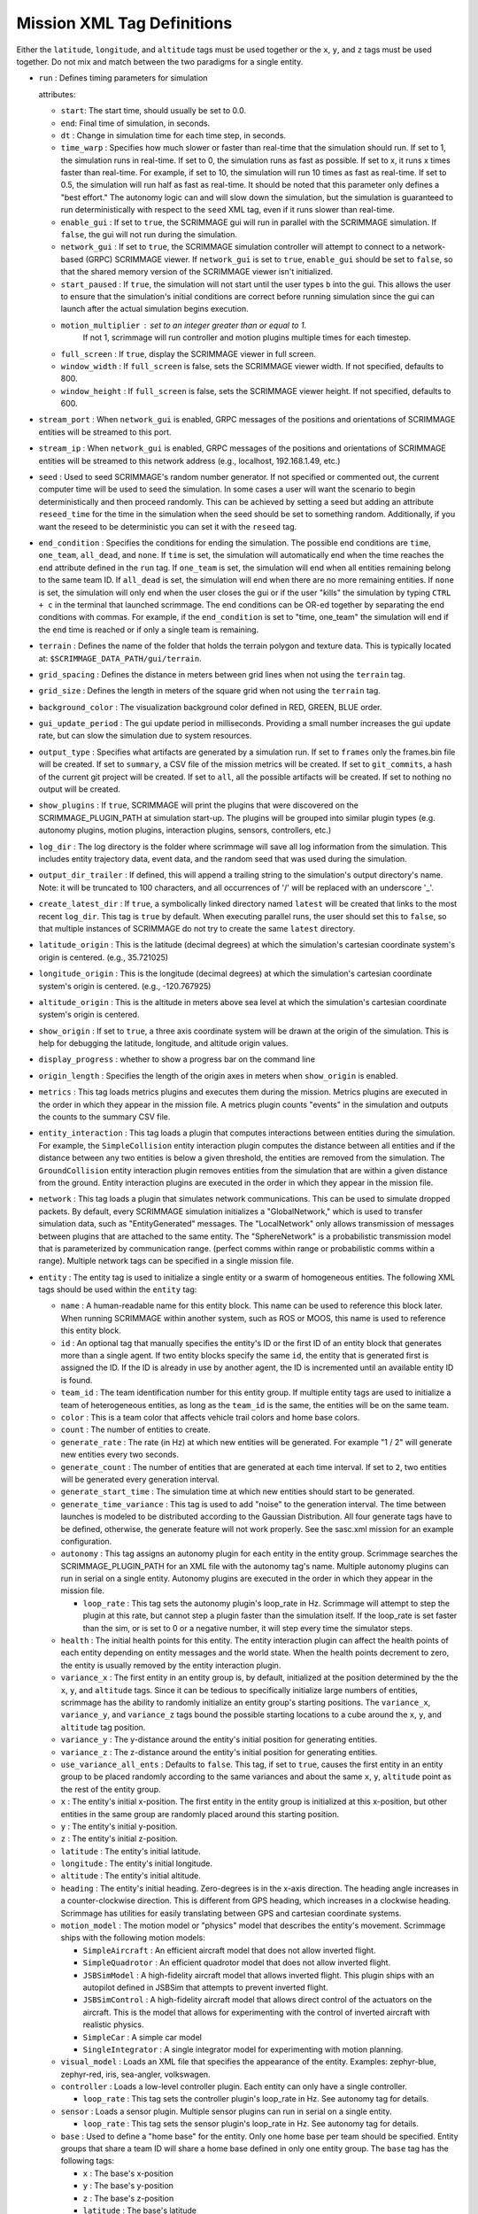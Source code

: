 .. _scrimmage_xml:

Mission XML Tag Definitions
===========================

Either the ``latitude``, ``longitude``, and ``altitude`` tags must be used
together or the ``x``, ``y``, and ``z`` tags must be used together. Do not mix
and match between the two paradigms for a single entity.

- ``run`` : Defines timing parameters for simulation

  attributes:

  - ``start``: The start time, should usually be set to 0.0.
  - ``end``: Final time of simulation, in seconds.
  - ``dt`` : Change in simulation time for each time step, in seconds.
  - ``time_warp`` : Specifies how much slower or faster than real-time that the
    simulation should run. If set to 1, the simulation runs in real-time. If
    set to 0, the simulation runs as fast as possible. If set to x, it runs x
    times faster than real-time. For example, if set to 10, the simulation will
    run 10 times as fast as real-time. If set to 0.5, the simulation will run
    half as fast as real-time. It should be noted that this parameter only
    defines a "best effort." The autonomy logic can and will slow down the
    simulation, but the simulation is guaranteed to run deterministically with
    respect to the ``seed`` XML tag, even if it runs slower than real-time.
  - ``enable_gui`` : If set to ``true``, the SCRIMMAGE gui will run in parallel
    with the SCRIMMAGE simulation. If ``false``, the gui will not run during
    the simulation.
  - ``network_gui`` : If set to ``true``, the SCRIMMAGE simulation controller
    will attempt to connect to a network-based (GRPC) SCRIMMAGE viewer. If
    ``network_gui`` is set to ``true``, ``enable_gui`` should be set to
    ``false``, so that the shared memory version of the SCRIMMAGE viewer isn't
    initialized.
  - ``start_paused`` : If ``true``, the simulation will not start until the
    user types ``b`` into the gui. This allows the user to ensure that the
    simulation's initial conditions are correct before running simulation since
    the gui can launch after the actual simulation begins execution.
  - ``motion_multiplier`` : set to an integer greater than or equal to 1.
      If not 1, scrimmage will run controller and motion plugins
      multiple times for each timestep.
  - ``full_screen`` : If ``true``, display the SCRIMMAGE viewer in full screen.
  - ``window_width`` : If ``full_screen`` is false, sets the SCRIMMAGE
    viewer width. If not specified, defaults to 800.
  - ``window_height`` : If ``full_screen`` is false, sets the SCRIMMAGE
    viewer height. If not specified, defaults to 600.

- ``stream_port`` : When ``network_gui`` is enabled, GRPC messages of the
  positions and orientations of SCRIMMAGE entities will be streamed to this
  port.

- ``stream_ip`` : When ``network_gui`` is enabled, GRPC messages of the
  positions and orientations of SCRIMMAGE entities will be streamed to this
  network address (e.g., localhost, 192.168.1.49, etc.)

- ``seed`` : Used to seed SCRIMMAGE's random number generator. If not specified
  or commented out, the current computer time will be used to seed the
  simulation. In some cases a user will want the scenario to begin deterministically
  and then proceed randomly. This can be achieved by setting a seed but
  adding an attribute ``reseed_time`` for the time in the simulation
  when the seed should be set to something random. Additionally,
  if you want the reseed to be deterministic you can set it with the ``reseed``
  tag.

- ``end_condition`` : Specifies the conditions for ending the simulation. The
  possible end conditions are ``time``, ``one_team``, ``all_dead``, and
  ``none``. If ``time`` is set, the simulation will automatically end when the
  time reaches the ``end`` attribute defined in the ``run`` tag. If
  ``one_team`` is set, the simulation will end when all entities remaining
  belong to the same team ID. If ``all_dead`` is set, the simulation will end
  when there are no more remaining entities. If ``none`` is set, the simulation
  will only end when the user closes the gui or if the user "kills" the
  simulation by typing ``CTRL + c`` in the terminal that launched
  scrimmage. The end conditions can be OR-ed together by separating the end
  conditions with commas. For example, if the ``end_condition`` is set to
  "time, one_team" the simulation will end if the ``end`` time is reached or if
  only a single team is remaining.

- ``terrain`` : Defines the name of the folder that holds the terrain polygon
  and texture data. This is typically located at:
  ``$SCRIMMAGE_DATA_PATH/gui/terrain``.

- ``grid_spacing`` : Defines the distance in meters between grid lines when not
  using the ``terrain`` tag.

- ``grid_size`` : Defines the length in meters of the square grid when not
  using the ``terrain`` tag.

- ``background_color`` : The visualization background color defined in RED,
  GREEN, BLUE order.

- ``gui_update_period`` : The gui update period in milliseconds. Providing a
  small number increases the gui update rate, but can slow the simulation due
  to system resources.

- ``output_type`` : Specifies what artifacts are generated by a simulation
  run. If set to ``frames`` only the frames.bin file will be created. If set to
  ``summary``, a CSV file of the mission metrics will be created. If set to
  ``git_commits``, a hash of the current git project will be created. If set to
  ``all``, all the possible artifacts will be created. If set to nothing no
  output will be created.

- ``show_plugins`` : If ``true``, SCRIMMAGE will print the plugins that were
  discovered on the SCRIMMAGE_PLUGIN_PATH at simulation start-up. The plugins
  will be grouped into similar plugin types (e.g. autonomy plugins, motion
  plugins, interaction plugins, sensors, controllers, etc.)

- ``log_dir`` : The log directory is the folder where scrimmage will save all
  log information from the simulation. This includes entity trajectory data,
  event data, and the random seed that was used during the simulation.

- ``output_dir_trailer`` : If defined, this will append a trailing string to 
  the simulation's output directory's name. Note: it will be truncated to 100 
  characters, and all occurrences of '/' will be replaced with an underscore 
  '_'.

- ``create_latest_dir`` : If ``true``, a symbolically linked directory named
  ``latest`` will be created that links to the most recent ``log_dir``. This
  tag is ``true`` by default. When executing parallel runs, the user should set
  this to ``false``, so that multiple instances of SCRIMMAGE do not try to
  create the same ``latest`` directory.

- ``latitude_origin`` : This is the latitude (decimal degrees) at which the
  simulation's cartesian coordinate system's origin is centered. (e.g.,
  35.721025)

- ``longitude_origin`` : This is the longitude (decimal degrees) at which the
  simulation's cartesian coordinate system's origin is centered. (e.g.,
  -120.767925)

- ``altitude_origin`` : This is the altitude in meters above sea level at which
  the simulation's cartesian coordinate system's origin is centered.

- ``show_origin`` : If set to ``true``, a three axis coordinate system will be
  drawn at the origin of the simulation. This is help for debugging the
  latitude, longitude, and altitude origin values.

- ``display_progress`` : whether to show a progress bar on the command line

- ``origin_length`` : Specifies the length of the origin axes in meters when
  ``show_origin`` is enabled.

- ``metrics`` : This tag loads metrics plugins and executes them during the
  mission. Metrics plugins are executed in the order in which they appear in
  the mission file. A metrics plugin counts "events" in the simulation and
  outputs the counts to the summary CSV file.

- ``entity_interaction`` : This tag loads a plugin that computes interactions
  between entities during the simulation. For example, the ``SimpleCollision``
  entity interaction plugin computes the distance between all entities and if
  the distance between any two entities is below a given threshold, the
  entities are removed from the simulation. The ``GroundCollision`` entity
  interaction plugin removes entities from the simulation that are within a
  given distance from the ground. Entity interaction plugins are executed in
  the order in which they appear in the mission file.

- ``network`` : This tag loads a plugin that simulates network
  communications. This can be used to simulate dropped packets. By default,
  every SCRIMMAGE simulation initializes a "GlobalNetwork," which is used to
  transfer simulation data, such as "EntityGenerated" messages. The
  "LocalNetwork" only allows transmission of messages between plugins that are
  attached to the same entity. The "SphereNetwork" is a probabilistic
  transmission model that is parameterized by communication range. (perfect
  comms within range or probabilistic comms within a range). Multiple network
  tags can be specified in a single mission file.

- ``entity`` : The entity tag is used to initialize a single entity or a swarm
  of homogeneous entities. The following XML tags should be used within the
  ``entity`` tag:

  - ``name`` : A human-readable name for this entity block. This name can be
    used to reference this block later. When running SCRIMMAGE within another
    system, such as ROS or MOOS, this name is used to reference this entity
    block.
  - ``id`` : An optional tag that manually specifies the entity's ID or the
    first ID of an entity block that generates more than a single agent. If two
    entity blocks specify the same ``id``, the entity that is generated first
    is assigned the ID. If the ID is already in use by another agent, the ID is
    incremented until an available entity ID is found.
  - ``team_id`` : The team identification number for this entity group. If
    multiple entity tags are used to initialize a team of heterogeneous
    entities, as long as the ``team_id`` is the same, the entities will be on
    the same team.
  - ``color`` : This is a team color that affects vehicle trail colors and home
    base colors.
  - ``count`` : The number of entities to create.
  - ``generate_rate`` : The rate (in Hz) at which new entities will be
    generated. For example "1 / 2" will generate new entities every two
    seconds.
  - ``generate_count`` : The number of entities that are generated at each time
    interval. If set to ``2``, two entities will be generated every generation
    interval.
  - ``generate_start_time`` : The simulation time at which new entities should
    start to be generated.
  - ``generate_time_variance`` : This tag is used to add "noise" to the
    generation interval. The time between launches is modeled to be distributed
    according to the Gaussian Distribution. All four generate tags have to be
    defined, otherwise, the generate feature will not work properly. See the
    sasc.xml mission for an example configuration.
  - ``autonomy`` : This tag assigns an autonomy plugin for each entity in the
    entity group. Scrimmage searches the SCRIMMAGE_PLUGIN_PATH for an XML file
    with the autonomy tag's name. Multiple autonomy plugins can run in serial
    on a single entity. Autonomy plugins are executed in the order in which
    they appear in the mission file.

    - ``loop_rate`` : This tag sets the autonomy plugin's loop_rate in Hz.
      Scrimmage will attempt to step the plugin at this rate, but cannot
      step a plugin faster than the simulation itself. If the loop_rate is set
      faster than the sim, or is set to 0 or a negative number, it will step
      every time the simulator steps.

  - ``health`` : The initial health points for this entity. The entity
    interaction plugin can affect the health points of each entity depending on
    entity messages and the world state. When the health points decrement to
    zero, the entity is usually removed by the entity interaction plugin.
  - ``variance_x`` : The first entity in an entity group is, by default,
    initialized at the position determined by the the ``x``, ``y``, and
    ``altitude`` tags. Since it can be tedious to specifically initialize large
    numbers of entities, scrimmage has the ability to randomly initialize an
    entity group's starting positions. The ``variance_x``, ``variance_y``, and
    ``variance_z`` tags bound the possible starting locations to a cube around
    the ``x``, ``y``, and ``altitude`` tag position.
  - ``variance_y`` : The y-distance around the entity's initial position for
    generating entities.
  - ``variance_z`` : The z-distance around the entity's initial position for
    generating entities.
  - ``use_variance_all_ents`` : Defaults to ``false``. This tag, if set to
    ``true``, causes the first entity in an entity group to be placed randomly
    according to the same variances and about the same ``x``, ``y``,
    ``altitude`` point as the rest of the entity group.
  - ``x`` : The entity's initial x-position. The first entity in the entity
    group is initialized at this x-position, but other entities in the same
    group are randomly placed around this starting position.
  - ``y`` : The entity's initial y-position.
  - ``z`` : The entity's initial z-position.
  - ``latitude`` : The entity's initial latitude.
  - ``longitude`` : The entity's initial longitude.
  - ``altitude`` : The entity's initial altitude.
  - ``heading`` : The entity's initial heading. Zero-degrees is in the x-axis
    direction. The heading angle increases in a counter-clockwise
    direction. This is different from GPS heading, which increases in a
    clockwise heading. Scrimmage has utilities for easily translating between
    GPS and cartesian coordinate systems.
  - ``motion_model`` : The motion model or "physics" model that describes the
    entity's movement. Scrimmage ships with the following motion models:

    - ``SimpleAircraft`` : An efficient aircraft model that does not allow
      inverted flight.
    - ``SimpleQuadrotor`` : An efficient quadrotor model that does not allow
      inverted flight.
    - ``JSBSimModel`` : A high-fidelity aircraft model that allows inverted
      flight. This plugin ships with an autopilot defined in JSBSim that
      attempts to prevent inverted flight.
    - ``JSBSimControl`` : A high-fidelity aircraft model that allows direct
      control of the actuators on the aircraft. This is the model that allows
      for experimenting with the control of inverted aircraft with realistic
      physics.
    - ``SimpleCar`` : A simple car model
    - ``SingleIntegrator`` : A single integrator model for experimenting with
      motion planning.

  - ``visual_model`` : Loads an XML file that specifies the appearance of the
    entity. Examples: zephyr-blue, zephyr-red, iris, sea-angler, volkswagen.

  - ``controller`` : Loads a low-level controller plugin. Each entity can only
    have a single controller.

    - ``loop_rate`` : This tag sets the controller plugin's loop_rate in Hz.
      See autonomy tag for details.

  - ``sensor`` : Loads a sensor plugin. Multiple sensor plugins can run in
    serial on a single entity.

    - ``loop_rate`` : This tag sets the sensor plugin's loop_rate in Hz.
      See autonomy tag for details.

  - ``base`` : Used to define a "home base" for the entity. Only one home base
    per team should be specified. Entity groups that share a team ID will share
    a home base defined in only one entity group. The ``base`` tag has the
    following tags:

    - ``x`` : The base's x-position
    - ``y`` : The base's y-position
    - ``z`` : The base's z-position
    - ``latitude`` : The base's latitude
    - ``longitude`` : The base's longitude
    - ``altitude`` : The base's altitude
    - ``radius`` : The base's radius

- ``entity_common`` : this is a way to share parameters across entity blocks.
  An ``entity_common`` block must have a ``name`` attribute
  and can have any entries that an ``entity`` block can have.
  For an ``entity`` block to use what is in the ``entity_common`` block,
  the entity must have an attribute ``entity_common="name"`` where ``name``
  matches what is in the attribute for the ``entity_common`` block.

- ``param_common`` : plugins have their own xml files but it can be
  useful to override their attributes in the main mission file.
  For instance, one can override the parameter ``foo`` in the main mission file with
  ``<autonomy foo="bar">MyAutonomyPlugin</autonomy>``. Regardless of what
  is in ``MyAutonomyPlugin.xml``, ``foo`` will have a value of ``bar`` when the
  plugin is initialized. To abstract this further, plugins can share overriden
  values with a ``param_common`` block. A ``param_common`` block needs to have
  a ``name`` attribute (similar to ``entity_common`` blocks). The common block
  can be referenced as
  ``<autonomy param_common="vehicle">MyAutonomyPlugin</autonomy>``
  where ``vehicle`` is the value given to the attribute ``name`` in the ``param_common`` block.

- ``camera`` : defines camera parameters

  attributes:

  - ``mode``: ``follow``, ``free``, or ``offset``
  - ``follow_id``: the entity id for the camera to follow
  - ``pos``: 3 entry comma separated list of where to put the camera
    (applicable to ``free`` mode only)
  - ``focal_point``: 3 entry comma separated list of where to point the camera
    (applicable to ``free`` mode only)
  - ``show_fps``: whether to show frames per second on the gui

- ``enable_screenshots``: if the tag is set to true, scrimmage will save
  screenshots at regular intervals.  This will slow down performance as the
  simulation loop will wait for the gui to save the screenshot before
  proceeding. Note that ``enable_gui`` must be true for this setting to be
  effective. The ``min_period``, ``start``, and ``end`` attributes are
  specified in seconds.

  - ``min_period`` : how often to save screenshots
  - ``start``: when to start taking screenshots
  - ``end``: when to stop taking screenshots.

- ``multi_threaded``: allows scrimmage to run in multiple threads if the tag is set to true (default=``false``).
  The default is for scrimmage to run in a single thread. The attributes are:

  - ``num_threads`` : how many threads to use (``default = 1``)
  - ``autonomy`` : whether to enable or disable running autonomy plugins in threads (``default = true``)
  - ``controller`` : whether to enable or disable running controller plugins in threads (``default = true``)
  - ``motion`` : whether to enable or disable running motion plugins in threads (``default = true``)
  - ``sensor`` : whether to enable or disable running sensor plugins in threads (``default = true``)

- ``scale``: the initial scale of the vehicles in the gui (``default = 1.0``)
